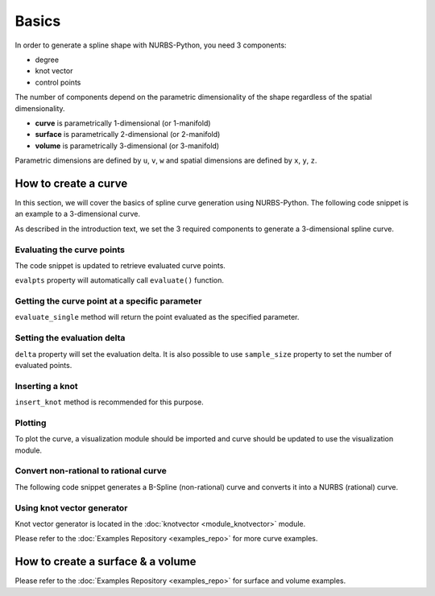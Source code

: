 Basics
^^^^^^
In order to generate a spline shape with NURBS-Python, you need 3 components:

* degree
* knot vector
* control points

The number of components depend on the parametric dimensionality of the shape regardless of the spatial dimensionality.

* **curve** is parametrically 1-dimensional (or 1-manifold)
* **surface** is parametrically 2-dimensional (or 2-manifold)
* **volume** is parametrically 3-dimensional (or 3-manifold)

Parametric dimensions are defined by ``u``, ``v``, ``w`` and spatial dimensions are defined by ``x``, ``y``, ``z``.

How to create a curve
=====================

In this section, we will cover the basics of spline curve generation using NURBS-Python. The following code snippet is
an example to a 3-dimensional curve.

.. code-block:: python
    :linenos:

    from geomdl import BSpline

    # Create the curve instance
    crv = BSpline.Curve()

    # Set degree
    crv.degree = 2

    # Set control points
    crv.ctrlpts = [[1, 0, 0], [1, 1, 0], [0, 1, 0]]

    # Set knot vector
    crv.knotvector = [0, 0, 0, 1, 1, 1]

As described in the introduction text, we set the 3 required components to generate a 3-dimensional spline curve.

Evaluating the curve points
---------------------------

The code snippet is updated to retrieve evaluated curve points.

.. code-block:: python
    :linenos:

    from geomdl import BSpline

    # Create the curve instance
    crv = BSpline.Curve()

    # Set degree
    crv.degree = 2

    # Set control points
    crv.ctrlpts = [[1, 0, 0], [1, 1, 0], [0, 1, 0]]

    # Set knot vector
    crv.knotvector = [0, 0, 0, 1, 1, 1]

    # Get curve points
    points = crv.evalpts

    # Do something with the evaluated points
    for pt in points:
        print(pt)

``evalpts`` property will automatically call ``evaluate()`` function.

Getting the curve point at a specific parameter
-----------------------------------------------

``evaluate_single`` method will return the point evaluated as the specified parameter.

.. code-block:: python
    :linenos:

    from geomdl import BSpline

    # Create the curve instance
    crv = BSpline.Curve()

    # Set degree
    crv.degree = 2

    # Set control points
    crv.ctrlpts = [[1, 0, 0], [1, 1, 0], [0, 1, 0]]

    # Set knot vector
    crv.knotvector = [0, 0, 0, 1, 1, 1]

    # Get curve point at u = 0.5
    point = crv.evaluate_single(0.5)


Setting the evaluation delta
----------------------------

``delta`` property will set the evaluation delta. It is also possible to use ``sample_size`` property to set the number
of evaluated points.

.. code-block:: python
    :linenos:

    from geomdl import BSpline

    # Create the curve instance
    crv = BSpline.Curve()

    # Set degree
    crv.degree = 2

    # Set control points
    crv.ctrlpts = [[1, 0, 0], [1, 1, 0], [0, 1, 0]]

    # Set knot vector
    crv.knotvector = [0, 0, 0, 1, 1, 1]

    # Set evaluation delta
    crv.delta = 0.005

    # Get evaluated points
    points_a = crv.evalpts

    # Update delta
    crv.delta = 0.1

    # The curve will be automatically re-evaluated
    points_b = crv.evalpts

Inserting a knot
----------------

``insert_knot`` method is recommended for this purpose.


.. code-block:: python
    :linenos:

    from geomdl import BSpline

    # Create the curve instance
    crv = BSpline.Curve()

    # Set degree
    crv.degree = 2

    # Set control points
    crv.ctrlpts = [[1, 0, 0], [1, 1, 0], [0, 1, 0]]

    # Set knot vector
    crv.knotvector = [0, 0, 0, 1, 1, 1]

    # Insert knot
    crv.insert_knot(0.5)

Plotting
--------

To plot the curve, a visualization module should be imported and curve should be updated to use the visualization
module.

.. code-block:: python
    :linenos:

    from geomdl import BSpline

    # Create the curve instance
    crv = BSpline.Curve()

    # Set degree
    crv.degree = 2

    # Set control points
    crv.ctrlpts = [[1, 0, 0], [1, 1, 0], [0, 1, 0]]

    # Set knot vector
    crv.knotvector = [0, 0, 0, 1, 1, 1]

    # Import Matplotlib visualization module
    from geomdl.visualization import VisMPL

    # Set the visualization component of the curve
    crv.vis = VisMPL.VisCurve3D()

    # Plot the curve
    crv.render()

Convert non-rational to rational curve
--------------------------------------

The following code snippet generates a B-Spline (non-rational) curve and converts it into a NURBS (rational) curve.

.. code-block:: python
    :linenos:

    from geomdl import BSpline

    # Create the curve instance
    crv = BSpline.Curve()

    # Set degree
    crv.degree = 2

    # Set control points
    crv.ctrlpts = [[1, 0, 0], [1, 1, 0], [0, 1, 0]]

    # Set knot vector
    crv.knotvector = [0, 0, 0, 1, 1, 1]

    # Import convert module
    from geomdl import convert

    # BSpline to NURBS
    crv_rat = convert.bspline_to_nurbs(crv)

Using knot vector generator
---------------------------

Knot vector generator is located in the :doc:`knotvector <module_knotvector>` module.

.. code-block:: python
    :linenos:

    from geomdl import BSpline
    from geomdl import knotvector

    # Create the curve instance
    crv = BSpline.Curve()

    # Set degree
    crv.degree = 2

    # Set control points
    crv.ctrlpts = [[1, 0, 0], [1, 1, 0], [0, 1, 0]]

    # Generate a uniform knot vector
    crv.knotvector = knotvector.generate(crv.degree, crv.ctrlpts_size)

Please refer to the :doc:`Examples Repository <examples_repo>` for more curve examples.

How to create a surface & a volume
==================================

Please refer to the :doc:`Examples Repository <examples_repo>` for surface and volume examples.
